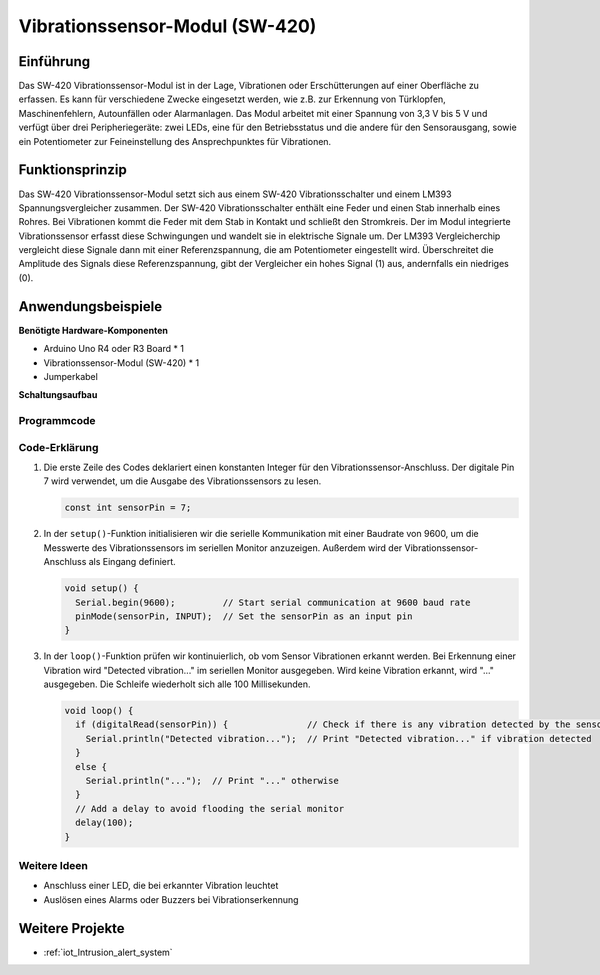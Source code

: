 .. _cpn_vibration:

Vibrationssensor-Modul (SW-420)
=====================================

.. image:: img/04_sw420_vibration_module.png
    :width: 400
    :align: center

Einführung
---------------------------
Das SW-420 Vibrationssensor-Modul ist in der Lage, Vibrationen oder Erschütterungen auf einer Oberfläche zu erfassen. Es kann für verschiedene Zwecke eingesetzt werden, wie z.B. zur Erkennung von Türklopfen, Maschinenfehlern, Autounfällen oder Alarmanlagen. Das Modul arbeitet mit einer Spannung von 3,3 V bis 5 V und verfügt über drei Peripheriegeräte: zwei LEDs, eine für den Betriebsstatus und die andere für den Sensorausgang, sowie ein Potentiometer zur Feineinstellung des Ansprechpunktes für Vibrationen.

Funktionsprinzip
---------------------------
Das SW-420 Vibrationssensor-Modul setzt sich aus einem SW-420 Vibrationsschalter und einem LM393 Spannungsvergleicher zusammen. Der SW-420 Vibrationsschalter enthält eine Feder und einen Stab innerhalb eines Rohres. Bei Vibrationen kommt die Feder mit dem Stab in Kontakt und schließt den Stromkreis. Der im Modul integrierte Vibrationssensor erfasst diese Schwingungen und wandelt sie in elektrische Signale um. Der LM393 Vergleicherchip vergleicht diese Signale dann mit einer Referenzspannung, die am Potentiometer eingestellt wird. Überschreitet die Amplitude des Signals diese Referenzspannung, gibt der Vergleicher ein hohes Signal (1) aus, andernfalls ein niedriges (0).

Anwendungsbeispiele
---------------------------

**Benötigte Hardware-Komponenten**

- Arduino Uno R4 oder R3 Board * 1
- Vibrationssensor-Modul (SW-420) * 1
- Jumperkabel

**Schaltungsaufbau**

.. image:: img/04_vibration_module_circuit.png
    :width: 400
    :align: center

.. raw:: html
    
    <br/><br/>   

Programmcode
^^^^^^^^^^^^^^^^^^^^

.. raw:: html
    
    <iframe src=https://create.arduino.cc/editor/sunfounder01/690d9d6c-1049-48cd-99af-7bc6cd9c1ae4/preview?embed style="height:510px;width:100%;margin:10px 0" frameborder=0></iframe>

.. raw:: html

   <video loop autoplay muted style = "max-width:100%">
      <source src="../_static/video/basic/04-component_vibration.mp4"  type="video/mp4">
      Your browser does not support the video tag.
   </video>
   <br/><br/>  

Code-Erklärung
^^^^^^^^^^^^^^^^^^^^

1. Die erste Zeile des Codes deklariert einen konstanten Integer für den Vibrationssensor-Anschluss. Der digitale Pin 7 wird verwendet, um die Ausgabe des Vibrationssensors zu lesen.

   .. code-block:: arduino
   
      const int sensorPin = 7;

2. In der ``setup()``-Funktion initialisieren wir die serielle Kommunikation mit einer Baudrate von 9600, um die Messwerte des Vibrationssensors im seriellen Monitor anzuzeigen. Außerdem wird der Vibrationssensor-Anschluss als Eingang definiert.

   .. code-block:: arduino
   
      void setup() {
        Serial.begin(9600);         // Start serial communication at 9600 baud rate
        pinMode(sensorPin, INPUT);  // Set the sensorPin as an input pin
      }

3. In der ``loop()``-Funktion prüfen wir kontinuierlich, ob vom Sensor Vibrationen erkannt werden. Bei Erkennung einer Vibration wird "Detected vibration..." im seriellen Monitor ausgegeben. Wird keine Vibration erkannt, wird "..." ausgegeben. Die Schleife wiederholt sich alle 100 Millisekunden.

   .. code-block:: arduino
   
      void loop() {
        if (digitalRead(sensorPin)) {               // Check if there is any vibration detected by the sensor
          Serial.println("Detected vibration...");  // Print "Detected vibration..." if vibration detected
        } 
        else {
          Serial.println("...");  // Print "..." otherwise
        }
        // Add a delay to avoid flooding the serial monitor
        delay(100);
      }

Weitere Ideen
^^^^^^^^^^^^^^^^^^^^^^^^^^^^^^^^

- Anschluss einer LED, die bei erkannter Vibration leuchtet
- Auslösen eines Alarms oder Buzzers bei Vibrationserkennung

Weitere Projekte
---------------------------
* :ref:`iot_Intrusion_alert_system`
